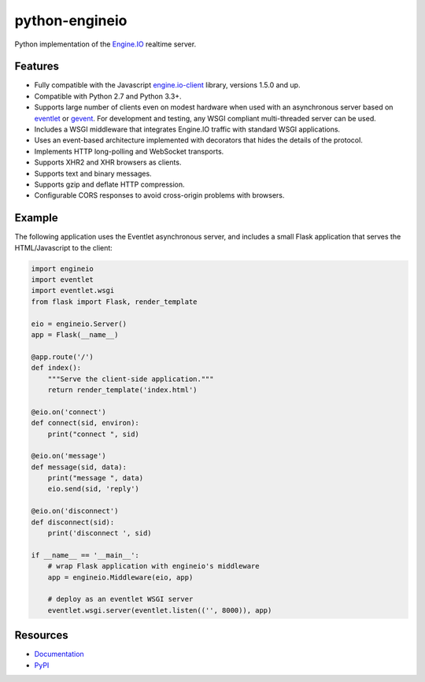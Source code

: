 python-engineio
===============

.. image:: https://travis-ci.org/miguelgrinberg/python-engineio.svg?branch=master
    :target: https://travis-ci.org/miguelgrinberg/python-engineio

Python implementation of the `Engine.IO`_ realtime server.

Features
--------

- Fully compatible with the Javascript `engine.io-client`_ library, versions 1.5.0 and up.
- Compatible with Python 2.7 and Python 3.3+.
- Supports large number of clients even on modest hardware when used with an asynchronous server based on `eventlet`_ or `gevent`_. For development and testing, any WSGI compliant multi-threaded server can be used.
- Includes a WSGI middleware that integrates Engine.IO traffic with standard WSGI applications.
- Uses an event-based architecture implemented with decorators that hides the details of the protocol.
- Implements HTTP long-polling and WebSocket transports.
- Supports XHR2 and XHR browsers as clients.
- Supports text and binary messages.
- Supports gzip and deflate HTTP compression.
- Configurable CORS responses to avoid cross-origin problems with browsers.

Example
-------

The following application uses the Eventlet asynchronous server, and includes a
small Flask application that serves the HTML/Javascript to the client:


.. code:: python

    import engineio
    import eventlet
    import eventlet.wsgi
    from flask import Flask, render_template

    eio = engineio.Server()
    app = Flask(__name__)

    @app.route('/')
    def index():
        """Serve the client-side application."""
        return render_template('index.html')

    @eio.on('connect')
    def connect(sid, environ):
        print("connect ", sid)

    @eio.on('message')
    def message(sid, data):
        print("message ", data)
        eio.send(sid, 'reply')

    @eio.on('disconnect')
    def disconnect(sid):
        print('disconnect ', sid)

    if __name__ == '__main__':
        # wrap Flask application with engineio's middleware
        app = engineio.Middleware(eio, app)

        # deploy as an eventlet WSGI server
        eventlet.wsgi.server(eventlet.listen(('', 8000)), app)

Resources
---------

-  `Documentation`_
-  `PyPI`_

.. _Engine.IO: https://github.com/Automattic/engine.io
.. _engine.io-client: https://github.com/Automattic/engine.io-client
.. _eventlet: http://eventlet.net/
.. _gevent: http://gevent.org/
.. _Documentation: http://pythonhosted.org/python-engineio
.. _PyPI: https://pypi.python.org/pypi/python-engineio
